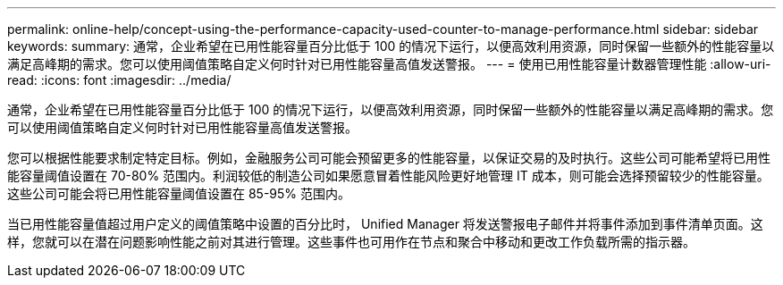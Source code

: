 ---
permalink: online-help/concept-using-the-performance-capacity-used-counter-to-manage-performance.html 
sidebar: sidebar 
keywords:  
summary: 通常，企业希望在已用性能容量百分比低于 100 的情况下运行，以便高效利用资源，同时保留一些额外的性能容量以满足高峰期的需求。您可以使用阈值策略自定义何时针对已用性能容量高值发送警报。 
---
= 使用已用性能容量计数器管理性能
:allow-uri-read: 
:icons: font
:imagesdir: ../media/


[role="lead"]
通常，企业希望在已用性能容量百分比低于 100 的情况下运行，以便高效利用资源，同时保留一些额外的性能容量以满足高峰期的需求。您可以使用阈值策略自定义何时针对已用性能容量高值发送警报。

您可以根据性能要求制定特定目标。例如，金融服务公司可能会预留更多的性能容量，以保证交易的及时执行。这些公司可能希望将已用性能容量阈值设置在 70-80% 范围内。利润较低的制造公司如果愿意冒着性能风险更好地管理 IT 成本，则可能会选择预留较少的性能容量。这些公司可能会将已用性能容量阈值设置在 85-95% 范围内。

当已用性能容量值超过用户定义的阈值策略中设置的百分比时， Unified Manager 将发送警报电子邮件并将事件添加到事件清单页面。这样，您就可以在潜在问题影响性能之前对其进行管理。这些事件也可用作在节点和聚合中移动和更改工作负载所需的指示器。
